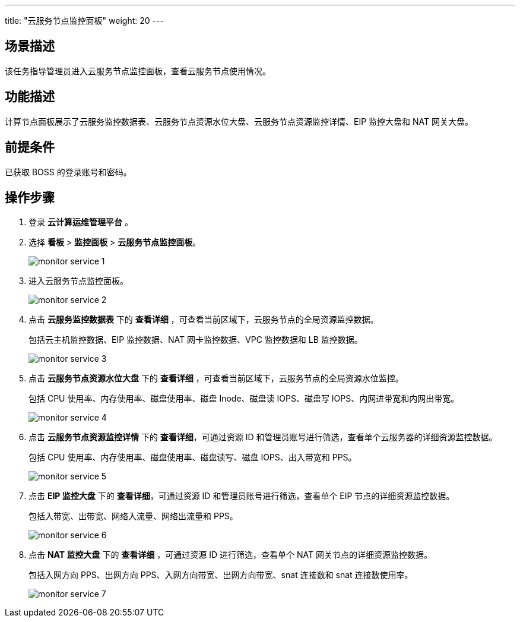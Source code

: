 ---
title: "云服务节点监控面板"
weight: 20
---

== 场景描述

该任务指导管理员进入云服务节点监控面板，查看云服务节点使用情况。

== 功能描述

计算节点面板展示了云服务监控数据表、云服务节点资源水位大盘、云服务节点资源监控详情、EIP 监控大盘和 NAT 网关大盘。

== 前提条件

已获取 BOSS 的登录账号和密码。

== 操作步骤

. 登录 *云计算运维管理平台* 。
. 选择 *看板* > *监控面板* > *云服务节点监控面板*。
+
image::/images/boss/manual/view/monitor_service_1.png[]

. 进入云服务节点监控面板。
+
image::/images/boss/manual/view/monitor_service_2.png[]

. 点击 *云服务监控数据表* 下的 *查看详细* ，可查看当前区域下，云服务节点的全局资源监控数据。
+
包括云主机监控数据、EIP 监控数据、NAT 网卡监控数据、VPC 监控数据和 LB 监控数据。
+
image::/images/boss/manual/view/monitor_service_3.png[]

. 点击 *云服务节点资源水位大盘* 下的 *查看详细* ，可查看当前区域下，云服务节点的全局资源水位监控。
+
包括 CPU 使用率、内存使用率、磁盘使用率、磁盘 Inode、磁盘读 IOPS、磁盘写 IOPS、内网进带宽和内网出带宽。
+
image::/images/boss/manual/view/monitor_service_4.png[]

. 点击 *云服务节点资源监控详情* 下的 *查看详细*，可通过资源 ID 和管理员账号进行筛选，查看单个云服务器的详细资源监控数据。
+
包括 CPU 使用率、内存使用率、磁盘使用率、磁盘读写、磁盘 IOPS、出入带宽和 PPS。
+
image::/images/boss/manual/view/monitor_service_5.png[]

. 点击 *EIP 监控大盘* 下的 *查看详细*，可通过资源 ID 和管理员账号进行筛选，查看单个 EIP 节点的详细资源监控数据。
+
包括入带宽、出带宽、网络入流量、网络出流量和 PPS。
+
image::/images/boss/manual/view/monitor_service_6.png[]

. 点击 *NAT 监控大盘* 下的 *查看详细* ，可通过资源 ID 进行筛选，查看单个 NAT 网关节点的详细资源监控数据。
+
包括入网方向 PPS、出网方向 PPS、入网方向带宽、出网方向带宽、snat 连接数和 snat 连接数使用率。
+
image::/images/boss/manual/view/monitor_service_7.png[]
